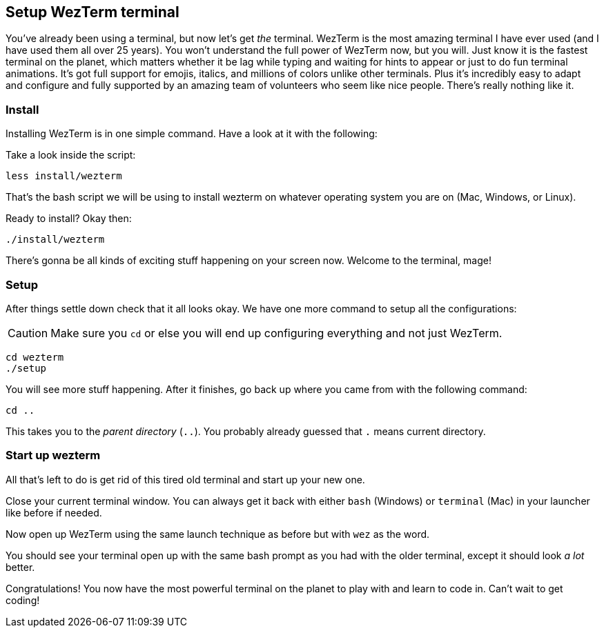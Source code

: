== Setup WezTerm terminal

You've already been using a terminal, but now let's get _the_ terminal. WezTerm is the most amazing terminal I have ever used (and I have used them all over 25 years). You won't understand the full power of WezTerm now, but you will. Just know it is the fastest terminal on the planet, which matters whether it be lag while typing and waiting for hints to appear or just to do fun terminal animations. It's got full support for emojis, italics, and millions of colors unlike other terminals. Plus it's incredibly easy to adapt and configure and fully supported by an amazing team of volunteers who seem like nice people. There's really nothing like it.

=== Install

Installing WezTerm is in one simple command. Have a look at it with the following:

Take a look inside the script:

[source, sh]
----
less install/wezterm
----

That's the bash script we will be using to install wezterm on whatever operating system you are on (Mac, Windows, or Linux).

Ready to install? Okay then:

[source, sh]
----
./install/wezterm
----

There's gonna be all kinds of exciting stuff happening on your screen now. Welcome to the terminal, mage!

=== Setup

After things settle down check that it all looks okay. We have one more command to setup all the configurations:

[CAUTION]
====
Make sure you `cd` or else you will end up configuring everything and not just WezTerm.
====

[source, sh]
----
cd wezterm
./setup
----

You will see more stuff happening. After it finishes, go back up where you came from with the following command:

[source, sh]
----
cd ..
----

This takes you to the _parent directory_ (`..`). You probably already guessed that `.` means current directory.

=== Start up wezterm

All that's left to do is get rid of this tired old terminal and start up your new one.

Close your current terminal window. You can always get it back with either `bash` (Windows) or `terminal` (Mac) in your launcher like before if needed.

Now open up WezTerm using the same launch technique as before but with `wez` as the word.

You should see your terminal open up with the same bash prompt as you had with the older terminal, except it should look _a lot_ better.

Congratulations! You now have the most powerful terminal on the planet to play with and learn to code in. Can't wait to get coding!
